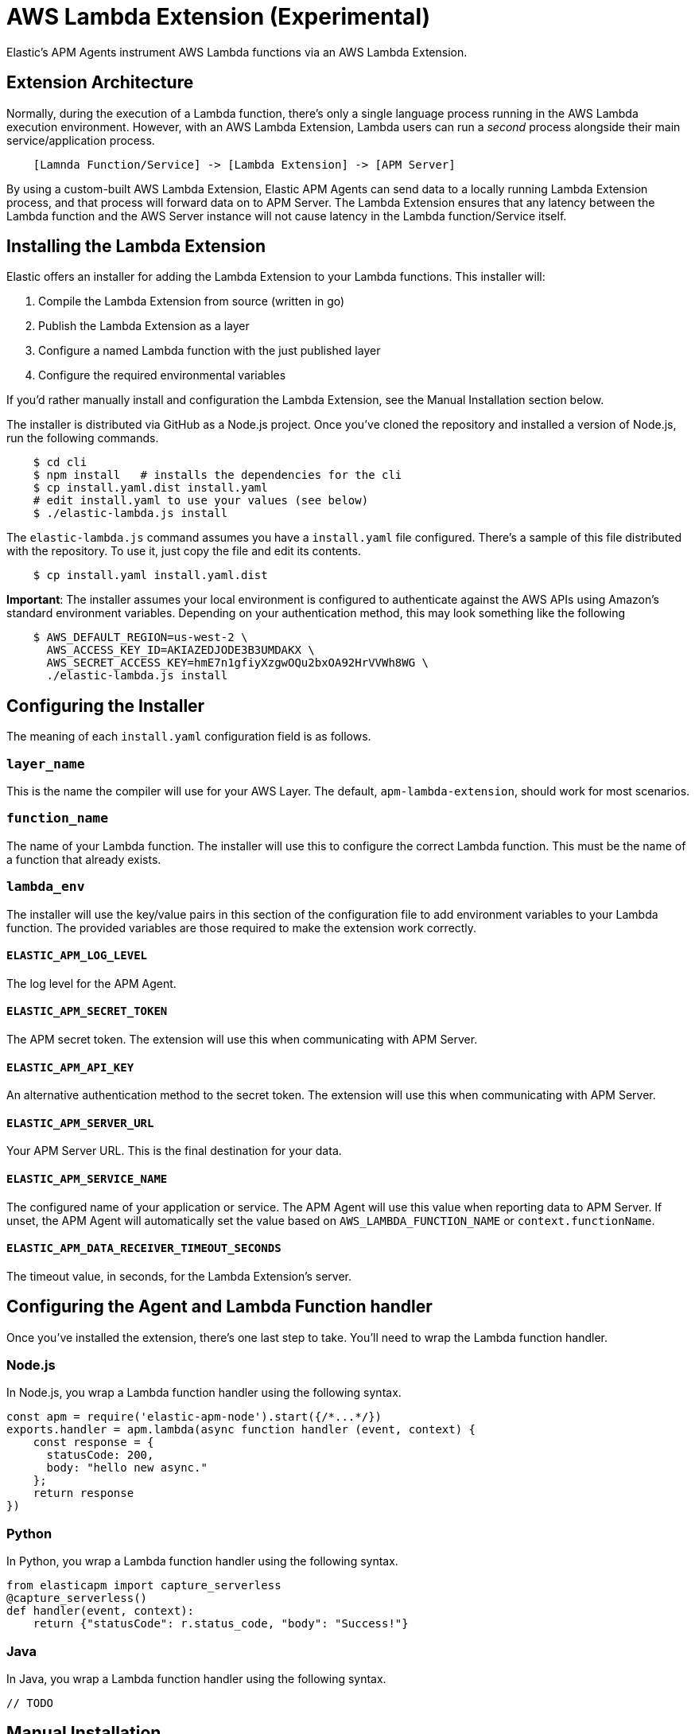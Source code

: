 [[aws-lambda-extension]]
= AWS Lambda Extension (Experimental)

Elastic's APM Agents instrument AWS Lambda functions via an AWS Lambda Extension.

[[aws-lambda-arch]]
== Extension Architecture

Normally, during the execution of a Lambda function, there's only a single language process running in the AWS Lambda execution environment.  However, with an AWS Lambda Extension, Lambda users can run a _second_ process alongside their main service/application process.

// TODO: replace below with a diagram diagram

[source,txt]
----
    [Lamnda Function/Service] -> [Lambda Extension] -> [APM Server]
----

By using a custom-built AWS Lambda Extension, Elastic APM Agents can send data to a locally running Lambda Extension process, and that process will forward data on to APM Server.  The Lambda Extension ensures that any latency between the Lambda function and the AWS Server instance will not cause latency in the Lambda function/Service itself.

[[aws-lambda-install]]
== Installing the Lambda Extension

Elastic offers an installer for adding the Lambda Extension to your Lambda functions.  This installer will:

1. Compile the Lambda Extension from source (written in go)
2. Publish the Lambda Extension as a layer
3. Configure a named Lambda function with the just published layer
4. Configure the required environmental variables

If you'd rather manually install and configuration the Lambda Extension, see the Manual Installation section below.

The installer is distributed via GitHub as a Node.js project.  Once you've cloned the repository and installed a version of Node.js, run the following commands.

[source,shell]
----
    $ cd cli
    $ npm install   # installs the dependencies for the cli
    $ cp install.yaml.dist install.yaml
    # edit install.yaml to use your values (see below)
    $ ./elastic-lambda.js install
----

The `elastic-lambda.js` command assumes you have a `install.yaml` file configured.  There's a sample of this file distributed with the repository.  To use it, just copy the file and edit its contents.

[source,shell]
----
    $ cp install.yaml install.yaml.dist
----

**Important**: The installer assumes your local environment is configured to authenticate against the AWS APIs using Amazon's standard environment variables.  Depending on your authentication method, this may look something like the following

[source,shell]
----
    $ AWS_DEFAULT_REGION=us-west-2 \
      AWS_ACCESS_KEY_ID=AKIAZEDJODE3B3UMDAKX \
      AWS_SECRET_ACCESS_KEY=hmE7n1gfiyXzgwOQu2bxOA92HrVVWh8WG \
      ./elastic-lambda.js install
----

== Configuring the Installer

The meaning of each `install.yaml` configuration field is as follows.

=== `layer_name`

This is the name the compiler will use for your AWS Layer.  The default, `apm-lambda-extension`, should work for most scenarios.

=== `function_name`

The name of your Lambda function.  The installer will use this to configure the correct Lambda function.  This must be the name of a function that already exists.

=== `lambda_env`

The installer will use the key/value pairs in this section of the configuration file to add environment variables to your Lambda function.  The provided variables are those required to make the extension work correctly.

==== `ELASTIC_APM_LOG_LEVEL`

The log level for the APM Agent.

==== `ELASTIC_APM_SECRET_TOKEN`

The APM secret token.  The extension will use this when communicating with APM Server.

==== `ELASTIC_APM_API_KEY`

An alternative authentication method to the secret token.  The extension will use this when communicating with APM Server.

==== `ELASTIC_APM_SERVER_URL`

Your APM Server URL.  This is the final destination for your data.

==== `ELASTIC_APM_SERVICE_NAME`

The configured name of your application or service.  The APM Agent will use this value when reporting data to APM Server.
If unset, the APM Agent will automatically set the value based on `AWS_LAMBDA_FUNCTION_NAME` or `context.functionName`.

==== `ELASTIC_APM_DATA_RECEIVER_TIMEOUT_SECONDS`

The timeout value, in seconds, for the Lambda Extension's server.

== Configuring the Agent and Lambda Function handler

Once you've installed the extension, there's one last step to take. You'll need to wrap the Lambda function handler.

[[aws-lambda-nodejs]]
=== Node.js

In Node.js, you wrap a Lambda function handler using the following syntax.

[source,js]
----
const apm = require('elastic-apm-node').start({/*...*/})
exports.handler = apm.lambda(async function handler (event, context) {
    const response = {
      statusCode: 200,
      body: "hello new async."
    };
    return response
})
----

[[aws-lambda-python]]
=== Python

In Python, you wrap a Lambda function handler using the following syntax.

[source,python]
----
from elasticapm import capture_serverless
@capture_serverless()
def handler(event, context):
    return {"statusCode": r.status_code, "body": "Success!"}
----

[[aws-lambda-java]]
=== Java

In Java, you wrap a Lambda function handler using the following syntax.

[source,java]
----
// TODO
----

== Manual Installation

It's possible to install and configure the extension manually.  In order to do so, you'll need to

1. Download a release zip file
2. Publish that extension as a Lambda layer
3. Configure your function to use that layer
4. Configure your function's environment variables correctly

=== Download a Released Extension

The extension is released as a ZIP archive via [the GitHub releases page](https://github.com/elastic/apm-aws-lambda/releases).  To download an archive, simply navigate to the latest version, and choose either the AMD64 or ARM64 release, depending on which architecture your Lambda function uses.

`[IMAGE]`

=== Publish that extension as a Lambda layer

Next, you'll want to take that release archive and publish it [as a Lambda layer](https://docs.aws.amazon.com/lambda/latest/dg/invocation-layers.html?icmpid=docs_lambda_help).  A Lambda layer is a zip file archive that contains additional code or files for your Lambda function.

To do this, navigate the the Layers section of the AWS console, click the _Create layer_ button, and follow the prompts to upload the ZIP archive as a layer.

`[IMAGE]`

After publishing a layer, you'll receive a Version ARN.  This ARN is the layer's unique identifier.

=== Configure the Layer

Once you've published a layer, you'll need to configure your function to use that layer. To add a layer

1. Navigate to your function in the AWS Console
2. Scroll to the Layers section and click the _Add Layer_ button
   `[IMAGE]`
3. Choose the _Specify an ARN_ radio button
4. Enter the Version ARN of your layer in the _Specify an ARN_ text input
5. Click the _Add_ button

=== Configure your Environment Variables

Finally, once the layer's in place you'll need to configure a few environmental variables.  To configure variables

1. Navigate to your function in the AWS Console
2. Click on the _Configuration_ tab
3. Click on _Environment variables_
4. Add the necessary variables.

=== The Necessary Variables

==== `ELASTIC_APM_CENTRAL_CONFIG`

The `ELASTIC_APM_CENTRAL_CONFIG` value _must_ be set to `false`. Central configuration does not work in a Lambda environment, and having this on will negatively impact the performance of your Lambda function.

==== `ELASTIC_APM_CLOUD_PROVIDER`

The `ELASTIC_APM_CLOUD_PROVIDER` value _must_ be set to `none`.  Amazon's Cloud Metadata APIs are not available in an AWS Lambda environment, and attempting to fetch this data will negatively impact the performance of your Lambda function.

==== `ELASTIC_APM_LAMBDA_APM_SERVER`

The `ELASTIC_APM_LAMBDA_APM_SERVER` controls where the Lambda extension will ship data.  This should be the URL of the final APM Server destination for your telemetry.

==== `ELASTIC_APM_SECRET_TOKEN` or `ELASTIC_APM_API_KEY`

Either `ELASTIC_APM_API_KEY` or `ELASTIC_APM_SECRET_TOKEN` needs to be set.  This controls the authentication method used by the extension when sending data to the URL configured via `ELASTIC_APM_LAMBDA_APM_SERVER`

==== `ELASTIC_APM_SERVER_URL`

This _must_ be configured to the value `http://localhost:8200`.  This configuration field controls where the your APM Agent sends data.  The extension listens for data `localhost:8200`.

